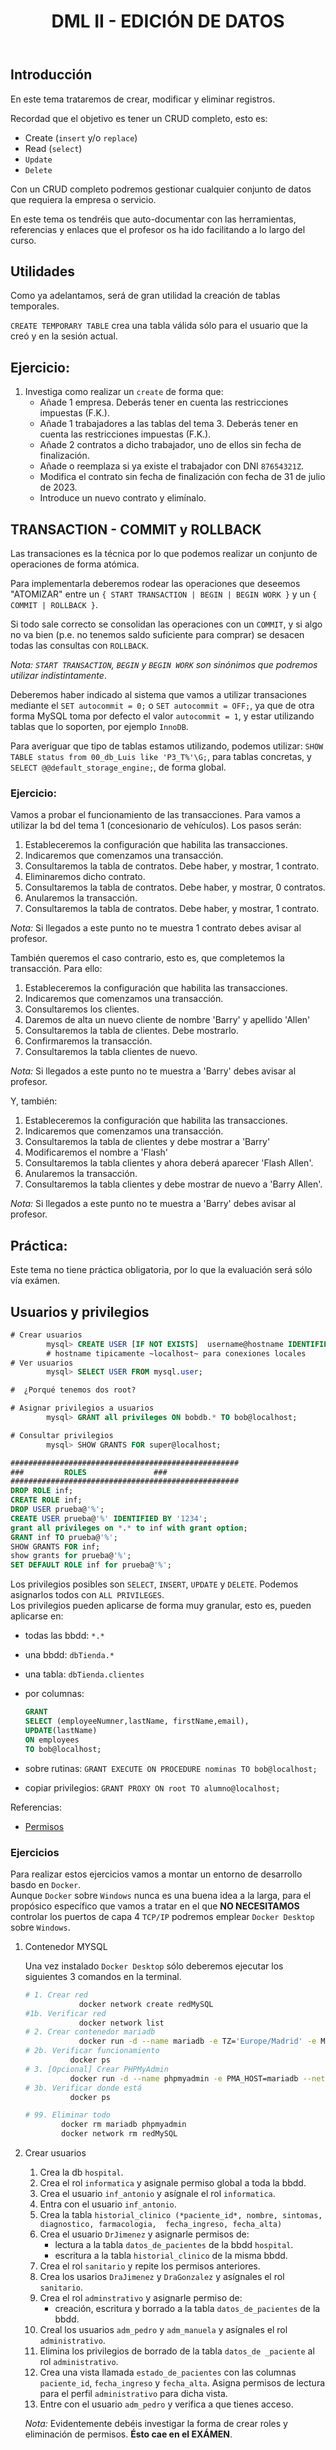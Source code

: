 #+Title: DML II - EDICIÓN DE DATOS


** Introducción
En este tema trataremos de crear, modificar y eliminar registros.

Recordad que el objetivo es tener un CRUD completo, esto es:
 - Create (~insert~ y/o ~replace~)
 - Read (~select~)
 - ~Update~
 - ~Delete~

Con un CRUD completo podremos gestionar cualquier conjunto de datos que requiera la empresa o servicio.

En este tema os tendréis que auto-documentar con las herramientas, referencias y enlaces que el profesor os ha ido facilitando a lo largo del curso.

** Utilidades
Como ya adelantamos, será de gran utilidad la creación de tablas temporales.

~CREATE TEMPORARY TABLE~ crea una tabla válida sólo para el usuario que la creó y en la sesión actual.

** Ejercicio:
1. Investiga como realizar un ~create~ de forma que:
   + Añade 1 empresa. Deberás tener en cuenta las restricciones impuestas (F.K.).
   + Añade 1 trabajadores a las tablas del tema 3. Deberás tener en cuenta las restricciones impuestas (F.K.).
   + Añade 2 contratos a dicho trabajador, uno de ellos sin fecha de finalización.
   + Añade o reemplaza si ya existe el trabajador con DNI ~87654321Z~.
   + Modifica el contrato sin fecha de finalización con fecha de 31 de julio de 2023.
   + Introduce un nuevo contrato y elimínalo.


** TRANSACTION - COMMIT y ROLLBACK

   Las transaciones es la técnica por lo que podemos realizar un conjunto de operaciones de forma atómica.

Para implementarla deberemos rodear las operaciones que deseemos "ATOMIZAR" entre un ~{ START TRANSACTION | BEGIN | BEGIN WORK }~ y un ~{ COMMIT | ROLLBACK }~.

Si todo sale correcto se consolidan las operaciones con un ~COMMIT~, y si algo no va bien (p.e. no tenemos saldo suficiente para comprar) se desacen todas las consultas con ~ROLLBACK~.

/Nota: ~START TRANSACTION~, ~BEGIN~ y ~BEGIN WORK~ son sinónimos que podremos utilizar indistintamente/.

   Deberemos haber indicado al sistema que vamos a utilizar transaciones mediante el ~SET autocommit = 0;~ o ~SET autocommit = OFF;~, ya que de otra forma MySQL toma por defecto el valor ~autocommit = 1~, y estar utilizando tablas que lo soporten, por ejemplo ~InnoDB~.

Para averiguar que tipo de tablas estamos utilizando, podemos utilizar: ~SHOW TABLE status from 00_db_Luis like 'P3_T%'\G;~, para tablas concretas, y  ~SELECT @@default_storage_engine;~, de forma global.

*** Ejercicio:
Vamos a probar el funcionamiento de las transacciones. Para vamos a utilizar la bd del tema 1 (concesionario de vehículos).
Los pasos serán:
1. Estableceremos la configuración que habilita las transacciones.
2. Indicaremos que comenzamos una transacción.
3. Consultaremos la tabla de contratos. Debe haber, y mostrar, 1 contrato.
4. Eliminaremos dicho contrato.
5. Consultaremos la tabla de contratos. Debe haber, y mostrar, 0 contratos.
6. Anularemos la transacción.
7. Consultaremos la tabla de contratos. Debe haber, y mostrar, 1 contrato. \\
/Nota:/ Si llegados a este punto no te muestra 1 contrato debes avisar al profesor.

También queremos el caso contrario, esto es, que completemos la transacción. Para ello:
1. Estableceremos la configuración que habilita las transacciones.
2. Indicaremos que comenzamos una transacción.
3. Consultaremos los clientes.
4. Daremos de alta un nuevo cliente de nombre 'Barry' y apellido 'Allen'
5. Consultaremos la tabla de clientes. Debe mostrarlo.
7. Confirmaremos la transacción.
8. Consultaremos la tabla clientes de nuevo. \\
/Nota:/ Si llegados a este punto no te muestra a 'Barry' debes avisar al profesor.

Y, también:
1. Estableceremos la configuración que habilita las transacciones.
2. Indicaremos que comenzamos una transacción.
3. Consultaremos la tabla de clientes y debe mostrar a 'Barry'
4. Modificaremos el nombre a 'Flash'
5. Consultaremos la tabla clientes y ahora deberá aparecer 'Flash Allen'.
6. Anularemos la transacción.
7. Consultaremos la tabla clientes y debe mostrar de nuevo a 'Barry Allen'. \\
/Nota:/ Si llegados a este punto no te muestra a 'Barry' debes avisar al profesor.

** Práctica:
Este tema no tiene práctica obligatoria, por lo que la evaluación será sólo vía exámen.
** Usuarios y privilegios

#+BEGIN_SRC sql
# Crear usuarios
		mysql> CREATE USER [IF NOT EXISTS]  username@hostname IDENTIFIED BY 'password';
		# hostname tipicamente ~localhost~ para conexiones locales
# Ver usuarios
		mysql> SELECT USER FROM mysql.user;

#  ¿Porqué tenemos dos root?

# Asignar privilegios a usuarios
		mysql> GRANT all privileges ON bobdb.* TO bob@localhost;

# Consultar privilegios
		mysql> SHOW GRANTS FOR super@localhost;

###################################################
### 		ROLES				###
###################################################
DROP ROLE inf;
CREATE ROLE inf;
DROP USER prueba@'%'; 
CREATE USER prueba@'%' IDENTIFIED BY '1234';
grant all privileges on *.* to inf with grant option;
GRANT inf TO prueba@'%';
SHOW GRANTS FOR inf;
show grants for prueba@'%';
SET DEFAULT ROLE inf for prueba@'%';

#+END_SRC

Los privilegios posibles son ~SELECT~, ~INSERT~, ~UPDATE~ y ~DELETE~. Podemos asignarlos todos con ~ALL PRIVILEGES~.\\
Los privilegios pueden aplicarse de forma muy granular, esto es, pueden aplicarse en:
+ todas las bbdd: ~*.*~
+ una bbdd: ~dbTienda.*~
+ una tabla: ~dbTienda.clientes~
+ por columnas:
  #+Begin_SRC sql
	GRANT
	SELECT (employeeNumner,lastName, firstName,email),
	UPDATE(lastName)
	ON employees
	TO bob@localhost;
  #+END_SRC
+ sobre rutinas: ~GRANT EXECUTE ON PROCEDURE nominas TO bob@localhost;~
+ copiar privilegios: ~GRANT PROXY ON root TO alumno@localhost;~

**** Referencias:
+ [[https://www.mysqltutorial.org/mysql-grant.aspx][Permisos]]

*** Ejercicios
Para realizar estos ejercicios vamos a montar un entorno de desarrollo basdo en ~Docker~.\\

Aunque ~Docker~ sobre ~Windows~ nunca es una buena idea a la larga, para el propósico específico que vamos a tratar en el que *NO NECESITAMOS* controlar los puertos de capa 4 ~TCP/IP~ podremos emplear ~Docker Desktop~ sobre ~Windows~.
**** Contenedor MYSQL
Una vez instalado ~Docker Desktop~ sólo deberemos ejecutar los siguientes 3 comandos en la terminal.
#+BEGIN_SRC bash
# 1. Crear red
			docker network create redMySQL
#1b. Verificar red
			docker network list
# 2. Crear contenedor mariadb
			docker run -d --name mariadb -e TZ='Europe/Madrid' -e MARIADB_RANDOM_ROOT_PASSWORD=true -v datos:/var/lib/mysql -p 3306:3306 --net redMySQL mariadb:latest
# 2b. Verificar funcionamiento
		  docker ps
# 3. [Opcional] Crear PHPMyAdmin
		  docker run -d --name phpmyadmin -e PMA_HOST=mariadb --net redMySQL -P phpmyadmin
# 3b. Verificar donde está
		  docker ps

# 99. Eliminar todo
		docker rm mariadb phpmyadmin
		docker network rm redMySQL
#+END_SRC
**** Crear usuarios
1. Crea la db ~hospital~.
2. Crea el rol ~informatica~ y asignale permiso global a toda la bbdd.
3. Crea el usuario ~inf_antonio~ y asígnale el rol ~informatica~.
4. Entra con el usuario ~inf_antonio~.
5. Crea la tabla ~historial_clinico (*paciente_id*, nombre, sintomas, diagnostico, farmacologia,  fecha_ingreso, fecha_alta)~
6. Crea el usuario ~DrJimenez~ y asignarle permisos de:
   + lectura a la tabla ~datos_de_pacientes~ de la bbdd ~hospital~.
   + escritura a la tabla ~historial_clinico~ de la misma bbdd.
7. Crea el rol ~sanitario~ y repite los permisos anteriores.
8. Crea los usarios ~DraJimenez~ y ~DraGonzalez~ y asígnales el rol ~sanitario~.
9. Crea el rol  ~adminstrativo~ y asignarle permiso de:
   + creación, escritura y borrado a la tabla ~datos_de_pacientes~ de la bbdd.
10. Creal los usuarios ~adm_pedro~ y ~adm_manuela~ y asígnales el rol ~administrativo~.
11. Elimina los privilegios de borrado de la tabla ~datos_de _paciente~ al rol ~administrativo~.
12. Crea una vista llamada ~estado_de_pacientes~ con las columnas ~paciente_id~, ~fecha_ingreso~ y ~fecha_alta~. Asigna permisos de lectura para el perfil ~administrativo~ para dicha vista.
13. Entre con el usuario ~adm_pedro~ y verifica a que tienes acceso.

/Nota:/ Evidentemente debéis investigar la forma de crear roles y eliminación de permisos. *Ésto cae en el EXÁMEN*.


** Exámen:
Este tema tendrá exámen el próximo viernes 27 de enero.
